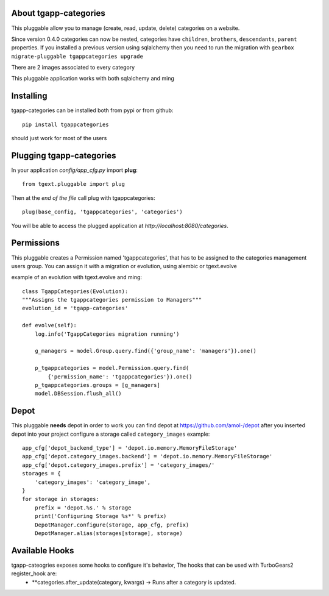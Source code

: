 .. image:: https://travis-ci.org/axant/tgapp-categories.svg?branch=master
    :target: https://travis-ci.org/axant/tgapp-categories
.. image:: https://coveralls.io/repos/github/axant/tgapp-categories/badge.svg?branch=master
    :target: https://coveralls.io/github/axant/tgapp-categories?branch=master


About tgapp-categories
-------------------------
This pluggable allow you to manage (create, read, update, delete)
categories on a website.

Since version 0.4.0 categories can now be nested, categories have ``children``, ``brothers``, ``descendants``, ``parent`` properties.
If you installed a previous version using sqlalchemy then you need to run the migration with ``gearbox migrate-pluggable tgappcategories upgrade``

There are 2 images associated to every category

This pluggable application works with both sqlalchemy and ming

Installing
-------------------------------

tgapp-categories can be installed both from pypi or from github::

    pip install tgappcategories

should just work for most of the users

Plugging tgapp-categories
----------------------------

In your application *config/app_cfg.py* import **plug**::

    from tgext.pluggable import plug

Then at the *end of the file* call plug with tgappcategories::

    plug(base_config, 'tgappcategories', 'categories')

You will be able to access the plugged application at
*http://localhost:8080/categories*.

Permissions
-----------
This pluggable creates a Permission named 'tgappcategories', that has to be assigned
to the categories management users group.
You can assign it with a migration or evolution, using alembic or tgext.evolve

example of an evolution with tgext.evolve and ming::

    class TgappCategories(Evolution):
    """Assigns the tgappcategories permission to Managers"""
    evolution_id = 'tgapp-categories'

    def evolve(self):
        log.info('TgappCategories migration running')

        g_managers = model.Group.query.find({'group_name': 'managers'}).one()

        p_tgappcategories = model.Permission.query.find(
            {'permission_name': 'tgappcategories'}).one()
        p_tgappcategories.groups = [g_managers]
        model.DBSession.flush_all()



Depot
-----
This pluggable **needs** depot in order to work
you can find depot at https://github.com/amol-/depot
after you inserted depot into your project configure a storage called ``category_images``
example::

    app_cfg['depot_backend_type'] = 'depot.io.memory.MemoryFileStorage'
    app_cfg['depot.category_images.backend'] = 'depot.io.memory.MemoryFileStorage'
    app_cfg['depot.category_images.prefix'] = 'category_images/'
    storages = {
        'category_images': 'category_image',
    }
    for storage in storages:
        prefix = 'depot.%s.' % storage
        print('Configuring Storage %s*' % prefix)
        DepotManager.configure(storage, app_cfg, prefix)
        DepotManager.alias(storages[storage], storage)

Available Hooks
---------------

tgapp-cateogries exposes some hooks to configure it's behavior, The hooks that can be used with TurboGears2 register_hook are:
    * **categories.after_update(category, kwargs) -> Runs after a category is updated.

